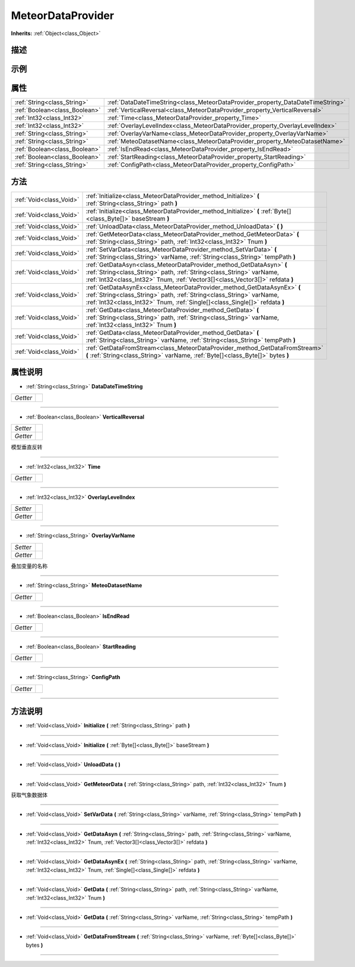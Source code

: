 .. _class_MeteorDataProvider:

MeteorDataProvider 
===================

**Inherits:** :ref:`Object<class_Object>`

描述
----



示例
----

属性
----

+-------------------------------+---------------------------------------------------------------------------------+
| :ref:`String<class_String>`   | :ref:`DataDateTimeString<class_MeteorDataProvider_property_DataDateTimeString>` |
+-------------------------------+---------------------------------------------------------------------------------+
| :ref:`Boolean<class_Boolean>` | :ref:`VerticalReversal<class_MeteorDataProvider_property_VerticalReversal>`     |
+-------------------------------+---------------------------------------------------------------------------------+
| :ref:`Int32<class_Int32>`     | :ref:`Time<class_MeteorDataProvider_property_Time>`                             |
+-------------------------------+---------------------------------------------------------------------------------+
| :ref:`Int32<class_Int32>`     | :ref:`OverlayLevelIndex<class_MeteorDataProvider_property_OverlayLevelIndex>`   |
+-------------------------------+---------------------------------------------------------------------------------+
| :ref:`String<class_String>`   | :ref:`OverlayVarName<class_MeteorDataProvider_property_OverlayVarName>`         |
+-------------------------------+---------------------------------------------------------------------------------+
| :ref:`String<class_String>`   | :ref:`MeteoDatasetName<class_MeteorDataProvider_property_MeteoDatasetName>`     |
+-------------------------------+---------------------------------------------------------------------------------+
| :ref:`Boolean<class_Boolean>` | :ref:`IsEndRead<class_MeteorDataProvider_property_IsEndRead>`                   |
+-------------------------------+---------------------------------------------------------------------------------+
| :ref:`Boolean<class_Boolean>` | :ref:`StartReading<class_MeteorDataProvider_property_StartReading>`             |
+-------------------------------+---------------------------------------------------------------------------------+
| :ref:`String<class_String>`   | :ref:`ConfigPath<class_MeteorDataProvider_property_ConfigPath>`                 |
+-------------------------------+---------------------------------------------------------------------------------+

方法
----

+-------------------------+--------------------------------------------------------------------------------------------------------------------------------------------------------------------------------------------------------------------------------+
| :ref:`Void<class_Void>` | :ref:`Initialize<class_MeteorDataProvider_method_Initialize>` **(** :ref:`String<class_String>` path **)**                                                                                                                     |
+-------------------------+--------------------------------------------------------------------------------------------------------------------------------------------------------------------------------------------------------------------------------+
| :ref:`Void<class_Void>` | :ref:`Initialize<class_MeteorDataProvider_method_Initialize>` **(** :ref:`Byte[]<class_Byte[]>` baseStream **)**                                                                                                               |
+-------------------------+--------------------------------------------------------------------------------------------------------------------------------------------------------------------------------------------------------------------------------+
| :ref:`Void<class_Void>` | :ref:`UnloadData<class_MeteorDataProvider_method_UnloadData>` **(** **)**                                                                                                                                                      |
+-------------------------+--------------------------------------------------------------------------------------------------------------------------------------------------------------------------------------------------------------------------------+
| :ref:`Void<class_Void>` | :ref:`GetMeteorData<class_MeteorDataProvider_method_GetMeteorData>` **(** :ref:`String<class_String>` path, :ref:`Int32<class_Int32>` Tnum **)**                                                                               |
+-------------------------+--------------------------------------------------------------------------------------------------------------------------------------------------------------------------------------------------------------------------------+
| :ref:`Void<class_Void>` | :ref:`SetVarData<class_MeteorDataProvider_method_SetVarData>` **(** :ref:`String<class_String>` varName, :ref:`String<class_String>` tempPath **)**                                                                            |
+-------------------------+--------------------------------------------------------------------------------------------------------------------------------------------------------------------------------------------------------------------------------+
| :ref:`Void<class_Void>` | :ref:`GetDataAsyn<class_MeteorDataProvider_method_GetDataAsyn>` **(** :ref:`String<class_String>` path, :ref:`String<class_String>` varName, :ref:`Int32<class_Int32>` Tnum, :ref:`Vector3[]<class_Vector3[]>` refdata **)**   |
+-------------------------+--------------------------------------------------------------------------------------------------------------------------------------------------------------------------------------------------------------------------------+
| :ref:`Void<class_Void>` | :ref:`GetDataAsynEx<class_MeteorDataProvider_method_GetDataAsynEx>` **(** :ref:`String<class_String>` path, :ref:`String<class_String>` varName, :ref:`Int32<class_Int32>` Tnum, :ref:`Single[]<class_Single[]>` refdata **)** |
+-------------------------+--------------------------------------------------------------------------------------------------------------------------------------------------------------------------------------------------------------------------------+
| :ref:`Void<class_Void>` | :ref:`GetData<class_MeteorDataProvider_method_GetData>` **(** :ref:`String<class_String>` path, :ref:`String<class_String>` varName, :ref:`Int32<class_Int32>` Tnum **)**                                                      |
+-------------------------+--------------------------------------------------------------------------------------------------------------------------------------------------------------------------------------------------------------------------------+
| :ref:`Void<class_Void>` | :ref:`GetData<class_MeteorDataProvider_method_GetData>` **(** :ref:`String<class_String>` varName, :ref:`String<class_String>` tempPath **)**                                                                                  |
+-------------------------+--------------------------------------------------------------------------------------------------------------------------------------------------------------------------------------------------------------------------------+
| :ref:`Void<class_Void>` | :ref:`GetDataFromStream<class_MeteorDataProvider_method_GetDataFromStream>` **(** :ref:`String<class_String>` varName, :ref:`Byte[]<class_Byte[]>` bytes **)**                                                                 |
+-------------------------+--------------------------------------------------------------------------------------------------------------------------------------------------------------------------------------------------------------------------------+

属性说明
-------

.. _class_MeteorDataProvider_property_DataDateTimeString:

- :ref:`String<class_String>` **DataDateTimeString**

+----------+---+
| *Getter* |   |
+----------+---+



----

.. _class_MeteorDataProvider_property_VerticalReversal:

- :ref:`Boolean<class_Boolean>` **VerticalReversal**

+----------+---+
| *Setter* |   |
+----------+---+
| *Getter* |   |
+----------+---+

模型垂直反转

----

.. _class_MeteorDataProvider_property_Time:

- :ref:`Int32<class_Int32>` **Time**

+----------+---+
| *Getter* |   |
+----------+---+



----

.. _class_MeteorDataProvider_property_OverlayLevelIndex:

- :ref:`Int32<class_Int32>` **OverlayLevelIndex**

+----------+---+
| *Setter* |   |
+----------+---+
| *Getter* |   |
+----------+---+



----

.. _class_MeteorDataProvider_property_OverlayVarName:

- :ref:`String<class_String>` **OverlayVarName**

+----------+---+
| *Setter* |   |
+----------+---+
| *Getter* |   |
+----------+---+

叠加变量的名称

----

.. _class_MeteorDataProvider_property_MeteoDatasetName:

- :ref:`String<class_String>` **MeteoDatasetName**

+----------+---+
| *Getter* |   |
+----------+---+



----

.. _class_MeteorDataProvider_property_IsEndRead:

- :ref:`Boolean<class_Boolean>` **IsEndRead**

+----------+---+
| *Getter* |   |
+----------+---+



----

.. _class_MeteorDataProvider_property_StartReading:

- :ref:`Boolean<class_Boolean>` **StartReading**

+----------+---+
| *Getter* |   |
+----------+---+



----

.. _class_MeteorDataProvider_property_ConfigPath:

- :ref:`String<class_String>` **ConfigPath**

+----------+---+
| *Getter* |   |
+----------+---+



----


方法说明
-------

.. _class_MeteorDataProvider_method_Initialize:

- :ref:`Void<class_Void>` **Initialize** **(** :ref:`String<class_String>` path **)**



----

.. _class_MeteorDataProvider_method_Initialize:

- :ref:`Void<class_Void>` **Initialize** **(** :ref:`Byte[]<class_Byte[]>` baseStream **)**



----

.. _class_MeteorDataProvider_method_UnloadData:

- :ref:`Void<class_Void>` **UnloadData** **(** **)**



----

.. _class_MeteorDataProvider_method_GetMeteorData:

- :ref:`Void<class_Void>` **GetMeteorData** **(** :ref:`String<class_String>` path, :ref:`Int32<class_Int32>` Tnum **)**

获取气象数据体

----

.. _class_MeteorDataProvider_method_SetVarData:

- :ref:`Void<class_Void>` **SetVarData** **(** :ref:`String<class_String>` varName, :ref:`String<class_String>` tempPath **)**



----

.. _class_MeteorDataProvider_method_GetDataAsyn:

- :ref:`Void<class_Void>` **GetDataAsyn** **(** :ref:`String<class_String>` path, :ref:`String<class_String>` varName, :ref:`Int32<class_Int32>` Tnum, :ref:`Vector3[]<class_Vector3[]>` refdata **)**



----

.. _class_MeteorDataProvider_method_GetDataAsynEx:

- :ref:`Void<class_Void>` **GetDataAsynEx** **(** :ref:`String<class_String>` path, :ref:`String<class_String>` varName, :ref:`Int32<class_Int32>` Tnum, :ref:`Single[]<class_Single[]>` refdata **)**



----

.. _class_MeteorDataProvider_method_GetData:

- :ref:`Void<class_Void>` **GetData** **(** :ref:`String<class_String>` path, :ref:`String<class_String>` varName, :ref:`Int32<class_Int32>` Tnum **)**



----

.. _class_MeteorDataProvider_method_GetData:

- :ref:`Void<class_Void>` **GetData** **(** :ref:`String<class_String>` varName, :ref:`String<class_String>` tempPath **)**



----

.. _class_MeteorDataProvider_method_GetDataFromStream:

- :ref:`Void<class_Void>` **GetDataFromStream** **(** :ref:`String<class_String>` varName, :ref:`Byte[]<class_Byte[]>` bytes **)**



----

